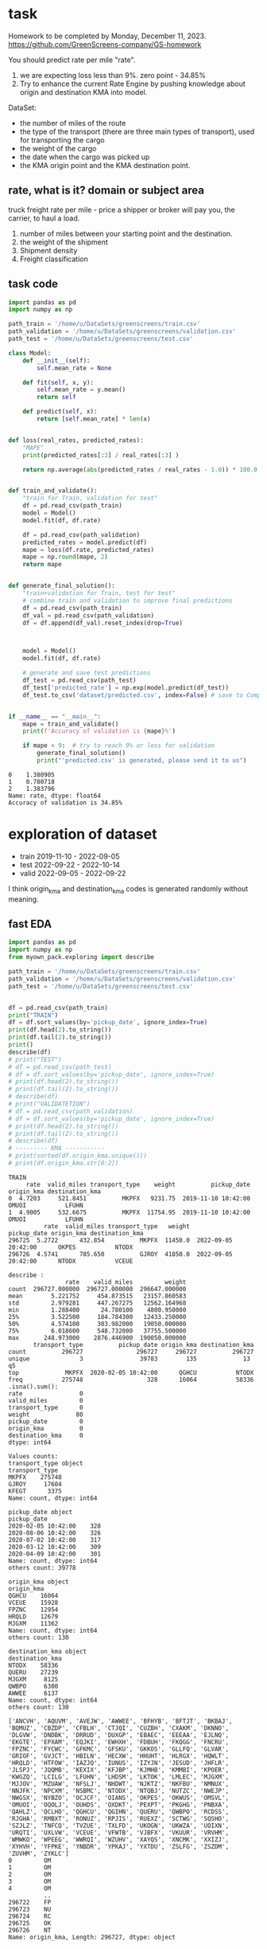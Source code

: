 * task
Homework to be completed by Monday, December 11, 2023.
https://github.com/GreenScreens-company/GS-homework

You should predict rate per mile "rate".
1) we are expecting loss less than 9%. zero point - 34.85%
2) Try to enhance the current Rate Engine by pushing knowledge about
 origin and destination KMA into model.

DataSet:
- the number of miles of the route
- the type of the transport (there are three main types of transport),
 used for transporting the cargo
- the weight of the cargo
- the date when the cargo was picked up
- the KMA origin point and the KMA destination point.
** rate, what is it? domain or subject area
truck freight rate per mile - price a shipper or broker will pay you, the carrier, to haul a load.

1) number of miles between your starting point and the destination.
2) the weight of the shipment
3) Shipment density
4) Freight classification

** task code
#+begin_src python :results output :exports both :session s1
import pandas as pd
import numpy as np

path_train = '/home/u/DataSets/greenscreens/train.csv'
path_validation = '/home/u/DataSets/greenscreens/validation.csv'
path_test = '/home/u/DataSets/greenscreens/test.csv'

class Model:
    def __init__(self):
        self.mean_rate = None

    def fit(self, x, y):
        self.mean_rate = y.mean()
        return self

    def predict(self, x):
        return [self.mean_rate] * len(x)


def loss(real_rates, predicted_rates):
    "MAPE"
    print(predicted_rates[:3] / real_rates[:3] )

    return np.average(abs(predicted_rates / real_rates - 1.0)) * 100.0


def train_and_validate():
    "train for Train, validation for test"
    df = pd.read_csv(path_train)
    model = Model()
    model.fit(df, df.rate)

    df = pd.read_csv(path_validation)
    predicted_rates = model.predict(df)
    mape = loss(df.rate, predicted_rates)
    mape = np.round(mape, 2)
    return mape


def generate_final_solution():
    "train+validation for Train, test for test"
    # combine train and validation to improve final predictions
    df = pd.read_csv(path_train)
    df_val = pd.read_csv(path_validation)
    df = df.append(df_val).reset_index(drop=True)



    model = Model()
    model.fit(df, df.rate)

    # generate and save test predictions
    df_test = pd.read_csv(path_test)
    df_test['predicted_rate'] = np.exp(model.predict(df_test))
    df_test.to_csv('dataset/predicted.csv', index=False) # save to Company!


if __name__ == "__main__":
    mape = train_and_validate()
    print(f'Accuracy of validation is {mape}%')

    if mape < 9:  # try to reach 9% or less for validation
        generate_final_solution()
        print("'predicted.csv' is generated, please send it to us")
#+end_src

#+RESULTS: before
: 0    1.380905
: 1    0.780718
: 2    1.383796
: Name: rate, dtype: float64
: Accuracy of validation is 34.85%

* exploration of dataset
- train	2019-11-10 - 2022-09-05
- test		2022-09-22 - 2022-10-14
- valid	2022-09-05 - 2022-09-22

I think origin_kma and destination_kma codes is generated randomly
 without meaning.
** fast EDA
#+begin_src python :results output :exports both :session s1
import pandas as pd
import numpy as np
from myown_pack.exploring import describe

path_train = '/home/u/DataSets/greenscreens/train.csv'
path_validation = '/home/u/DataSets/greenscreens/validation.csv'
path_test = '/home/u/DataSets/greenscreens/test.csv'


df = pd.read_csv(path_train)
print("TRAIN")
df = df.sort_values(by='pickup_date', ignore_index=True)
print(df.head(2).to_string())
print(df.tail(2).to_string())
print()
describe(df)
# print("TEST")
# df = pd.read_csv(path_test)
# df = df.sort_values(by='pickup_date', ignore_index=True)
# print(df.head(2).to_string())
# print(df.tail(2).to_string())
# describe(df)
# print("VALIDATETION")
# df = pd.read_csv(path_validation)
# df = df.sort_values(by='pickup_date', ignore_index=True)
# print(df.head(2).to_string())
# print(df.tail(2).to_string())
# describe(df)
# --------- KMA -----------
# print(sorted(df.origin_kma.unique()))
# print(df.origin_kma.str[0:2])
#+end_src

#+RESULTS:
#+begin_example
TRAIN
     rate  valid_miles transport_type    weight          pickup_date origin_kma destination_kma
0  4.7203     521.8451          MKPFX   9231.75  2019-11-10 10:42:00      OMUOI           LFUHN
1  4.9005     532.6675          MKPFX  11754.95  2019-11-10 10:42:00      OMUOI           LFUHN
          rate  valid_miles transport_type   weight          pickup_date origin_kma destination_kma
296725  5.2722      432.854          MKPFX  11450.0  2022-09-05 20:42:00      OKPES           NTODX
296726  4.5741      785.650          GJROY  41850.0  2022-09-05 20:42:00      NTODX           VCEUE

describe :
                rate    valid_miles         weight
count  296727.000000  296727.000000  296647.000000
mean        5.221752     454.873515   23157.860583
std         2.979281     447.267275   12562.164968
min         1.288400      24.780100    4800.950000
25%         3.522500     184.784300   12433.250000
50%         4.574100     303.982000   19050.000000
75%         6.018600     548.732000   37755.500000
max       248.973000    2876.446900  190050.000000
       transport_type          pickup_date origin_kma destination_kma
count          296727               296727     296727          296727
unique              3                39783        135             13  q5
top             MKPFX  2020-02-05 10:42:00      QGHCU           NTODX
freq           275748                  328      16064           58336
.isna().sum():
rate                0
valid_miles         0
transport_type      0
weight             80
pickup_date         0
origin_kma          0
destination_kma     0
dtype: int64

Values counts:
transport_type object
transport_type
MKPFX    275748
GJROY     17604
KFEGT      3375
Name: count, dtype: int64

pickup_date object
pickup_date
2020-02-05 10:42:00    328
2020-08-06 10:42:00    326
2020-07-02 10:42:00    317
2020-03-12 10:42:00    309
2020-04-09 10:42:00    301
Name: count, dtype: int64
others count: 39778

origin_kma object
origin_kma
QGHCU    16064
VCEUE    15928
FPZNC    12954
HRQLD    12679
MJGXM    11362
Name: count, dtype: int64
others count: 130

destination_kma object
destination_kma
NTODX    58336
QUERU    27239
MJGXM     8125
QWBPO     6300
AWWEE     6137
Name: count, dtype: int64
others count: 130

['ANCVH', 'AQUVM', 'AVEJW', 'AWWEE', 'BFHYB', 'BFTJT', 'BKBAJ', 'BQMUZ', 'CBZDP', 'CFBLH', 'CTJQI', 'CUZBH', 'CXAKM', 'DKNNO', 'DLGVW', 'DNDBK', 'DRRUD', 'DUXGP', 'EBAEC', 'EEEAA', 'EJLNQ', 'EKGTE', 'EPXAM', 'EQJKI', 'EWHXH', 'FDBUH', 'FKQGG', 'FNCRU', 'FPZNC', 'FYCWC', 'GFKMC', 'GFSKU', 'GKKOS', 'GLLFQ', 'GLVAR', 'GRIOF', 'GVJCT', 'HBILN', 'HECXW', 'HHUHT', 'HLRGX', 'HQWLT', 'HRQLD', 'HTFOW', 'IAZJQ', 'IUNUS', 'IZYJN', 'JESUD', 'JHFLR', 'JLSPJ', 'JQQMB', 'KEXIX', 'KFJBP', 'KJMHB', 'KMMBI', 'KPOER', 'KWGZQ', 'LCILG', 'LFUHN', 'LHDSM', 'LKTOK', 'LMLEC', 'MJGXM', 'MJJOV', 'MZUAW', 'NFSLJ', 'NHDWT', 'NJKTZ', 'NKFBU', 'NMNUX', 'NNJFK', 'NPCXM', 'NSBMC', 'NTODX', 'NTQBJ', 'NUTZC', 'NWEJP', 'NWGSX', 'NYBZO', 'OCJCF', 'OIANS', 'OKPES', 'OKWUS', 'OMSVL', 'OMUOI', 'OQOLJ', 'OUHDS', 'OXDKT', 'PEXPT', 'PKGHG', 'PNBXA', 'QAHLZ', 'QCLHO', 'QGHCU', 'QGIHN', 'QUERU', 'QWBPO', 'RCDSS', 'RJGHA', 'RMBXT', 'RONUZ', 'RPJIS', 'RUEXZ', 'SCTWG', 'SQSHO', 'SZJLZ', 'TNFCQ', 'TVZUE', 'TXLFD', 'UKOGN', 'UKWZA', 'UOIXN', 'URQTI', 'UXLVW', 'VCEUE', 'VFWTB', 'VJBFX', 'VKUUR', 'VRVHM', 'WMWKO', 'WPEEG', 'WWRQI', 'WZUHV', 'XAYQS', 'XNCMK', 'XXIZJ', 'XYHVH', 'YFPKE', 'YNBDR', 'YPKAJ', 'YXTDU', 'ZSLFG', 'ZSZDM', 'ZUVHM', 'ZYKLC']
0         OM
1         OM
2         OM
3         OM
4         OM
          ..
296722    FP
296723    NU
296724    RC
296725    OK
296726    NT
Name: origin_kma, Length: 296727, dtype: object
#+end_example

** skewness analysis
#+begin_src python :results output :exports both :session s1
import pandas as pd
import numpy as np

path_train = '/home/u/DataSets/greenscreens/train.csv'
df = pd.read_csv(path_train)
# ---------- skewness --------
TARGET = 'rate'
from scipy.stats import kurtosis, skew
from sklearn import preprocessing
# x = preprocessing.StandardScaler().fit_transform(df_train[TARGET].to_numpy().reshape(-1, 1))
x = df_train[TARGET].to_numpy().reshape(-1, 1)
print( 'excess kurtosis of normal distribution (should be 0): {}'.format( kurtosis(x) ))
print( 'skewness of normal distribution (should be 0): {}'.format( skew(x) ))
import matplotlib.pyplot as plt
plt.hist(x, density=True, bins=40)  # density=False would make counts
plt.ylabel('Probability')
plt.xlabel('Data');
# plt.show()
#+end_src

#+RESULTS:
: excess kurtosis of normal distribution (should be 0): [10.60324478]
: skewness of normal distribution (should be 0): [2.52499908]

#+begin_src bash :results output
mkdir autoimgs
#+end_src

#+RESULTS:

#+begin_src python :results file graphics :exports both :file ./autoimgs/skew.png :session s1
plt.title("original")
plt.savefig('./autoimgs/skew.png')
plt.close()
#+end_src

#+RESULTS:
[[file:./autoimgs/skew.png]]



#+begin_src python :results file graphics :exports both :file ./autoimgs/skew-log.png :session s1
plt.hist(np.log(x), density=True, bins=40)  # density=False would make counts
plt.title("log-transformed")
plt.ylabel('Probability')
plt.xlabel('Data');
plt.savefig('./autoimgs/skew-log.png')
plt.close()
#+end_src

#+RESULTS:
[[file:./autoimgs/skew-log.png]]

* data preparation and development
** prepare
steps:
1) read csv
2) preprocess by hands: correct types, feature engineering with domain
 knowledge
3) split or save indexes
4) clear training only! dataset from outliers
5) fill empty np.NaN in all datasets separately
6) encode categorical column and numerical separately (advanced
 programming required)
   1. training dataset - train encoders and transform with them training dataset
   2. test datasets - apply trained encoders to test datasets.
7) save separately encoded data. (TODO: Encoders may be saved and applyed
 later for new incoming data.)
#+begin_src python :results output :exports both :session s1
import pandas as pd
import numpy as np
from myown_pack.common import outliers_numerical
from myown_pack.common import fill_na
from myown_pack.common import sparse_classes
from myown_pack.common import split
from myown_pack.common import encode_categorical_pipe
from myown_pack.common import load
from myown_pack.common import save
from myown_pack.exploring import describe
from myown_pack.common import values_byfreq
from myown_pack.common import split_datetime
from sklearn.model_selection import train_test_split
TARGET = 'rate'
# --------- 1. read csv
path_train = '/home/u/DataSets/greenscreens/train.csv'
path_validation = '/home/u/DataSets/greenscreens/validation.csv'
path_test = '/home/u/DataSets/greenscreens/test.csv'

df_train = pd.read_csv(path_train)
df_validation = pd.read_csv(path_validation)
df_test2 = pd.read_csv(path_test)
# ------- 2. process_by_handes: check unbalanced and empty columns, remove
# ------- columns, correct types, unite columns, feature engineering,
df_train = split_datetime(df_train, 'pickup_date')
df_train['kmaend'] = df_train.origin_kma.str[3:5] + df_train.destination_kma.str[3:5]
df_train['newwm'] = df_train.weight*df_train.valid_miles
# df_train['kmabeg'] = df_train.origin_kma.str[0:2] + df_train.destination_kma.str[0:2]
print(df_train.head(3))
# df_train['kma3'] = df_train.origin_kma.str[0:2]

# df_train['origin_kma3'] = df_train.origin_kma.str[3:5]
df_test = split_datetime(df_validation, 'pickup_date')
df_test['kmaend'] = df_test.origin_kma.str[3:5] + df_test.destination_kma.str[3:5]
df_test['newwm'] = df_test.weight*df_test.valid_miles

df_test2 = split_datetime(df_test2, 'pickup_date')
df_test2['kmaend'] = df_test2.origin_kma.str[3:5] + df_test2.destination_kma.str[3:5]
df_test2['newwm'] = df_test2.weight*df_test2.valid_miles
# df_test['kmabeg'] = df_test.origin_kma.str[0:2] + df_test.destination_kma.str[0:2]
# df_test['origin_kma2'] = df_test.origin_kma.str[0:3]
# df_test['origin_kma3'] = df_test.origin_kma.str[3:5]
# - correct types
# print(df.dtypes)
# ------- 2. split to train and test and save indexes
p1 = 'split_train.pickle'
p2 = 'split_test.pickle'
p3 = 'split_test2.pickle'
df_train.reset_index(drop=True, inplace=True)
df_test.reset_index(drop=True, inplace=True)
df_test2.reset_index(drop=True, inplace=True)
save('id_train.pickle', df_train.index.tolist())
save('id_test.pickle', df_test.index.tolist())
save('id_test2.pickle', df_test2.index.tolist())
save(p1, df_train)
save(p2, df_test)
save(p3, df_test2)
df = df_train
# split(df, p1, p2, target_col=TARGET)  # and select columns, remove special cases, save id
# ------- 3. train: remove outlieners in numerical columns
p1 = outliers_numerical(p1, 0.0006, target=TARGET,
                            ignore_columns=[])  # require fill_na for skew test

# ------- 4. fill NaN values with mode
p1 = fill_na(p1, 'fill_na_p1.pickle', id_check1='id_train.pickle')
p1 = 'fill_na_p1.pickle'
p2 = fill_na(p2, 'fill_na_p2.pickle', id_check1='id_test.pickle')
p2 = 'fill_na_p2.pickle'
p3 = fill_na(p2, 'fill_na_p3.pickle', id_check1='id_test2.pickle')
p3 = 'fill_na_p3.pickle'
# ------- 5. encode categorical
# - select frequence to fix sparse classes
# df = load(p1)

# for c in df.columns:
#     l, h = values_byfreq(df[c], min_freq=0.005)
#     # print(l, h)
#     print(len(l), len(h))
#     print()

p1, encoders = encode_categorical_pipe(p1, id_check='id_train.pickle',
                                       p_save='train.pickle',
                                       min_frequency=0.009)  # 1 or 0 # fill_na required
# print(p1, encoders)
p2, encoders = encode_categorical_pipe(p2, id_check='id_test.pickle',
                                             encoders_train=encoders,
                                             p_save='test.pickle')  # 1 or 0 # fill_na required
p3, encoders = encode_categorical_pipe(p3, id_check='id_test2.pickle',
                                             encoders_train=encoders,
                                             p_save='test2.pickle')  # 1 or 0 # fill_na required
p1 = 'train.pickle'
p2 = 'test.pickle'
p3 = 'test2.pickle'
# # print("p2", p2)
# p2 = 'test.pickle'
df_train = load(p1)
df_test = load(p2)
df_test2 = load(p3)
print(" -------- final explore -----")
# print(df_train[TARGET])
print(df_train.shape)
print(df_test.shape)
print(df_test2.shape)
# print(df[TARGET].value_counts())
# describe(df, 'p1')
#+end_src

#+RESULTS:
#+begin_example
     rate  valid_miles transport_type    weight origin_kma  ... p_date_quarter  p_date_dofy  p_date_monthall  kmaend         newwm
0  4.7203     521.8451          MKPFX   9231.75      OMUOI  ...              4          314         1.090909    OIHN  4.817544e+06
1  4.9005     532.6675          MKPFX  11754.95      OMUOI  ...              4          314         1.090909    OIHN  6.261480e+06
2  4.7018     523.9188          MKPFX   9603.20      OMUOI  ...              4          314         1.090909    OIHN  5.031297e+06

[3 rows x 14 columns]
-- save -- id_train.pickle

-- save -- id_test.pickle

-- save -- id_test2.pickle

-- save -- split_train.pickle (296727, 14) ['rate', 'valid_miles', 'transport_type', 'weight', 'origin_kma', 'destination_kma', 'p_date_dfw', 'p_date_hour', 'p_date_month', 'p_date_quarter', 'p_date_dofy', 'p_date_monthall', 'kmaend', 'newwm']

-- save -- split_test.pickle (5000, 14) ['rate', 'valid_miles', 'transport_type', 'weight', 'origin_kma', 'destination_kma', 'p_date_dfw', 'p_date_hour', 'p_date_month', 'p_date_quarter', 'p_date_dofy', 'p_date_monthall', 'kmaend', 'newwm']

-- save -- split_test2.pickle (5000, 13) ['valid_miles', 'transport_type', 'weight', 'origin_kma', 'destination_kma', 'p_date_dfw', 'p_date_hour', 'p_date_month', 'p_date_quarter', 'p_date_dofy', 'p_date_monthall', 'kmaend', 'newwm']

-- OUTLIERS_NUMERICAL
per target 0: 0 , per target 1: 0
                   1
0
rate_0             0
valid_miles_0      0
weight_0           0
p_date_dfw_0       0
p_date_hour_0      0
p_date_month_0     0
p_date_quarter_0   0
p_date_dofy_0      0
p_date_monthall_0  0
newwm_0            0
                   1
0
rate_1             0
valid_miles_1      0
weight_1           0
p_date_dfw_1       0
p_date_hour_1      0
p_date_month_1     0
p_date_quarter_1   0
p_date_dofy_1      0
p_date_monthall_1  0
newwm_1            0

-- save -- id_train.pickle

filtered:                1
0
newwm        356
weight       348
rate         317
valid_miles  206
total filtered count: 1227
-- save -- without_outliers.pickle (295500, 14) ['rate', 'valid_miles', 'transport_type', 'weight', 'origin_kma', 'destination_kma', 'p_date_dfw', 'p_date_hour', 'p_date_month', 'p_date_quarter', 'p_date_dofy', 'p_date_monthall', 'kmaend', 'newwm']

2 unique values columns excluded: set()
NA count in categorical columns:
origin_kma 0
kmaend 0
destination_kma 0
transport_type 0

fill na with mode in categorical:
 origin_kma         QGHCU
kmaend              NCDX
destination_kma    NTODX
transport_type     MKPFX
Name: 0, dtype: object

cast valid_miles
cast p_date_monthall
newwm count: 80 fill na with median: 5536237.1565625
cast newwm
weight count: 80 fill na with median: 19050.0
cast weight
cast rate
ids check: 295500 295500
-- save -- fill_na_p1.pickle (295500, 14) ['rate', 'valid_miles', 'transport_type', 'weight', 'origin_kma', 'destination_kma', 'p_date_dfw', 'p_date_hour', 'p_date_month', 'p_date_quarter', 'p_date_dofy', 'p_date_monthall', 'kmaend', 'newwm']

2 unique values columns excluded: set()
NA count in categorical columns:
origin_kma 0
kmaend 0
destination_kma 0
transport_type 0

fill na with mode in categorical:
 origin_kma         VCEUE
kmaend              NCDX
destination_kma    NTODX
transport_type     MKPFX
Name: 0, dtype: object

cast valid_miles
cast p_date_monthall
cast newwm
cast weight
cast rate
ids check: 5000 5000
-- save -- fill_na_p2.pickle (5000, 14) ['rate', 'valid_miles', 'transport_type', 'weight', 'origin_kma', 'destination_kma', 'p_date_dfw', 'p_date_hour', 'p_date_month', 'p_date_quarter', 'p_date_dofy', 'p_date_monthall', 'kmaend', 'newwm']

2 unique values columns excluded: set()
NA count in categorical columns:
origin_kma 0
kmaend 0
destination_kma 0
transport_type 0

fill na with mode in categorical:
 origin_kma         VCEUE
kmaend              NCDX
destination_kma    NTODX
transport_type     MKPFX
Name: 0, dtype: object

cast valid_miles
cast p_date_monthall
cast newwm
cast weight
cast rate
ids check: 5000 5000
-- save -- fill_na_p3.pickle (5000, 14) ['rate', 'valid_miles', 'transport_type', 'weight', 'origin_kma', 'destination_kma', 'p_date_dfw', 'p_date_hour', 'p_date_month', 'p_date_quarter', 'p_date_dofy', 'p_date_monthall', 'kmaend', 'newwm']

-- ENCODE_CATEGORICAL_PIPE
vcp_s transport_type
MKPFX    0.930156
GJROY    0.058839
KFEGT    0.011005
Name: count, dtype: float64
vcp_s origin_kma
QGHCU    0.054071
VCEUE    0.053689
FPZNC    0.043777
HRQLD    0.042460
MJGXM    0.038433
           ...
HLRGX    0.000030
KJMHB    0.000027
PKGHG    0.000020
YNBDR    0.000020
MZUAW    0.000014
Name: count, Length: 135, dtype: float64
vcp_s destination_kma
NTODX    0.196920
QUERU    0.091689
MJGXM    0.027445
QWBPO    0.021289
AWWEE    0.020426
           ...
FYCWC    0.000105
XXIZJ    0.000088
MZUAW    0.000071
ANCVH    0.000071
YNBDR    0.000024
Name: count, Length: 135, dtype: float64
vcp_s kmaend
NCDX    0.027746
CURU    0.021066
LJRU    0.020291
UDDX    0.020203
DUDX    0.014054
          ...
XTBI    0.000003
ZAKI    0.000003
WTRU    0.000003
JQZC    0.000003
LRLD    0.000003
Name: count, Length: 6034, dtype: float64
label columns []
onehot columns ['transport_type', 'origin_kma', 'destination_kma', 'kmaend']
numerical columns ['rate', 'valid_miles', 'weight', 'p_date_dfw', 'p_date_hour', 'p_date_month', 'p_date_quarter', 'p_date_dofy', 'p_date_monthall', 'newwm']

encode_categorical_onehot:
encoder.categories_.shape 3
encoder.categories_.shape 135
encoder.categories_.shape 135
encoder.categories_.shape 6034
One-Hot result columns:
transport_type ['transport_type_GJROY', 'transport_type_KFEGT', 'transport_type_MKPFX']
origin_kma ['origin_kma_AWWEE', 'origin_kma_CTJQI', 'origin_kma_DNDBK', 'origin_kma_DUXGP', 'origin_kma_FPZNC', 'origin_kma_GFKMC', 'origin_kma_GRIOF', 'origin_kma_HRQLD', 'origin_kma_JESUD', 'origin_kma_LFUHN', 'origin_kma_MJGXM', 'origin_kma_MJJOV', 'origin_kma_NTODX', 'origin_kma_NUTZC', 'origin_kma_OKPES', 'origin_kma_OMUOI', 'origin_kma_OQOLJ', 'origin_kma_PEXPT', 'origin_kma_PNBXA', 'origin_kma_QGHCU', 'origin_kma_QUERU', 'origin_kma_QWBPO', 'origin_kma_RCDSS', 'origin_kma_UKWZA', 'origin_kma_VCEUE', 'origin_kma_VRVHM', 'origin_kma_XNCMK', 'origin_kma_YXTDU', 'origin_kma_ZSZDM', 'origin_kma_other']
destination_kma ['destination_kma_AWWEE', 'destination_kma_DNDBK', 'destination_kma_FPZNC', 'destination_kma_HQWLT', 'destination_kma_HRQLD', 'destination_kma_IAZJQ', 'destination_kma_JESUD', 'destination_kma_KMMBI', 'destination_kma_KWGZQ', 'destination_kma_LFUHN', 'destination_kma_MJGXM', 'destination_kma_NPCXM', 'destination_kma_NSBMC', 'destination_kma_NTODX', 'destination_kma_NUTZC', 'destination_kma_OIANS', 'destination_kma_OKWUS', 'destination_kma_OMSVL', 'destination_kma_OQOLJ', 'destination_kma_PEXPT', 'destination_kma_PNBXA', 'destination_kma_QGHCU', 'destination_kma_QUERU', 'destination_kma_QWBPO', 'destination_kma_VCEUE', 'destination_kma_VJBFX', 'destination_kma_other']
kmaend ['kmaend_CURU', 'kmaend_DUDX', 'kmaend_LDBI', 'kmaend_LJRU', 'kmaend_MCDX', 'kmaend_NCDX', 'kmaend_OFDX', 'kmaend_PODX', 'kmaend_UDDX', 'kmaend_UEVL', 'kmaend_other']
onehot_encoders {'transport_type': OneHotEncoder(handle_unknown='infrequent_if_exist', min_frequency=0.009,
              sparse_output=False), 'origin_kma': OneHotEncoder(handle_unknown='infrequent_if_exist', min_frequency=0.009,
              sparse_output=False), 'destination_kma': OneHotEncoder(handle_unknown='infrequent_if_exist', min_frequency=0.009,
              sparse_output=False), 'kmaend': OneHotEncoder(handle_unknown='infrequent_if_exist', min_frequency=0.009,
              sparse_output=False)}
Two values with NA columns:

label []
onehot ['transport_type_GJROY', 'transport_type_KFEGT', 'transport_type_MKPFX', 'origin_kma_AWWEE', 'origin_kma_CTJQI', 'origin_kma_DNDBK', 'origin_kma_DUXGP', 'origin_kma_FPZNC', 'origin_kma_GFKMC', 'origin_kma_GRIOF', 'origin_kma_HRQLD', 'origin_kma_JESUD', 'origin_kma_LFUHN', 'origin_kma_MJGXM', 'origin_kma_MJJOV', 'origin_kma_NTODX', 'origin_kma_NUTZC', 'origin_kma_OKPES', 'origin_kma_OMUOI', 'origin_kma_OQOLJ', 'origin_kma_PEXPT', 'origin_kma_PNBXA', 'origin_kma_QGHCU', 'origin_kma_QUERU', 'origin_kma_QWBPO', 'origin_kma_RCDSS', 'origin_kma_UKWZA', 'origin_kma_VCEUE', 'origin_kma_VRVHM', 'origin_kma_XNCMK', 'origin_kma_YXTDU', 'origin_kma_ZSZDM', 'origin_kma_other', 'destination_kma_AWWEE', 'destination_kma_DNDBK', 'destination_kma_FPZNC', 'destination_kma_HQWLT', 'destination_kma_HRQLD', 'destination_kma_IAZJQ', 'destination_kma_JESUD', 'destination_kma_KMMBI', 'destination_kma_KWGZQ', 'destination_kma_LFUHN', 'destination_kma_MJGXM', 'destination_kma_NPCXM', 'destination_kma_NSBMC', 'destination_kma_NTODX', 'destination_kma_NUTZC', 'destination_kma_OIANS', 'destination_kma_OKWUS', 'destination_kma_OMSVL', 'destination_kma_OQOLJ', 'destination_kma_PEXPT', 'destination_kma_PNBXA', 'destination_kma_QGHCU', 'destination_kma_QUERU', 'destination_kma_QWBPO', 'destination_kma_VCEUE', 'destination_kma_VJBFX', 'destination_kma_other', 'kmaend_CURU', 'kmaend_DUDX', 'kmaend_LDBI', 'kmaend_LJRU', 'kmaend_MCDX', 'kmaend_NCDX', 'kmaend_OFDX', 'kmaend_PODX', 'kmaend_UDDX', 'kmaend_UEVL', 'kmaend_other']

before encoders {'transport_type': OneHotEncoder(handle_unknown='infrequent_if_exist', min_frequency=0.009,
              sparse_output=False), 'origin_kma': OneHotEncoder(handle_unknown='infrequent_if_exist', min_frequency=0.009,
              sparse_output=False), 'destination_kma': OneHotEncoder(handle_unknown='infrequent_if_exist', min_frequency=0.009,
              sparse_output=False), 'kmaend': OneHotEncoder(handle_unknown='infrequent_if_exist', min_frequency=0.009,
              sparse_output=False)} {}
final encoders {'transport_type': OneHotEncoder(handle_unknown='infrequent_if_exist', min_frequency=0.009,
              sparse_output=False), 'origin_kma': OneHotEncoder(handle_unknown='infrequent_if_exist', min_frequency=0.009,
              sparse_output=False), 'destination_kma': OneHotEncoder(handle_unknown='infrequent_if_exist', min_frequency=0.009,
              sparse_output=False), 'kmaend': OneHotEncoder(handle_unknown='infrequent_if_exist', min_frequency=0.009,
              sparse_output=False)}
ids check: 295500 295500
-- save -- train.pickle (295500, 81) ['rate', 'valid_miles', 'weight', 'p_date_dfw', 'p_date_hour', 'p_date_month', 'p_date_quarter', 'p_date_dofy', 'p_date_monthall', 'newwm', 'transport_type_GJROY', 'transport_type_KFEGT', 'transport_type_MKPFX', 'origin_kma_AWWEE', 'origin_kma_CTJQI', 'origin_kma_DNDBK', 'origin_kma_DUXGP', 'origin_kma_FPZNC', 'origin_kma_GFKMC', 'origin_kma_GRIOF', 'origin_kma_HRQLD', 'origin_kma_JESUD', 'origin_kma_LFUHN', 'origin_kma_MJGXM', 'origin_kma_MJJOV', 'origin_kma_NTODX', 'origin_kma_NUTZC', 'origin_kma_OKPES', 'origin_kma_OMUOI', 'origin_kma_OQOLJ', 'origin_kma_PEXPT', 'origin_kma_PNBXA', 'origin_kma_QGHCU', 'origin_kma_QUERU', 'origin_kma_QWBPO', 'origin_kma_RCDSS', 'origin_kma_UKWZA', 'origin_kma_VCEUE', 'origin_kma_VRVHM', 'origin_kma_XNCMK', 'origin_kma_YXTDU', 'origin_kma_ZSZDM', 'origin_kma_other', 'destination_kma_AWWEE', 'destination_kma_DNDBK', 'destination_kma_FPZNC', 'destination_kma_HQWLT', 'destination_kma_HRQLD', 'destination_kma_IAZJQ', 'destination_kma_JESUD', 'destination_kma_KMMBI', 'destination_kma_KWGZQ', 'destination_kma_LFUHN', 'destination_kma_MJGXM', 'destination_kma_NPCXM', 'destination_kma_NSBMC', 'destination_kma_NTODX', 'destination_kma_NUTZC', 'destination_kma_OIANS', 'destination_kma_OKWUS', 'destination_kma_OMSVL', 'destination_kma_OQOLJ', 'destination_kma_PEXPT', 'destination_kma_PNBXA', 'destination_kma_QGHCU', 'destination_kma_QUERU', 'destination_kma_QWBPO', 'destination_kma_VCEUE', 'destination_kma_VJBFX', 'destination_kma_other', 'kmaend_CURU', 'kmaend_DUDX', 'kmaend_LDBI', 'kmaend_LJRU', 'kmaend_MCDX', 'kmaend_NCDX', 'kmaend_OFDX', 'kmaend_PODX', 'kmaend_UDDX', 'kmaend_UEVL', 'kmaend_other']

-- ENCODE_CATEGORICAL_PIPE
label columns []
onehot columns ['transport_type', 'origin_kma', 'destination_kma', 'kmaend']
numerical columns ['rate', 'valid_miles', 'weight', 'p_date_dfw', 'p_date_hour', 'p_date_month', 'p_date_quarter', 'p_date_dofy', 'p_date_monthall', 'newwm']

encode_categorical_onehot:
encoder.categories_.shape 3
encoder.categories_.shape 135
encoder.categories_.shape 135
encoder.categories_.shape 6034
One-Hot result columns:
transport_type ['transport_type_GJROY', 'transport_type_KFEGT', 'transport_type_MKPFX']
origin_kma ['origin_kma_AWWEE', 'origin_kma_CTJQI', 'origin_kma_DNDBK', 'origin_kma_DUXGP', 'origin_kma_FPZNC', 'origin_kma_GFKMC', 'origin_kma_GRIOF', 'origin_kma_HRQLD', 'origin_kma_JESUD', 'origin_kma_LFUHN', 'origin_kma_MJGXM', 'origin_kma_MJJOV', 'origin_kma_NTODX', 'origin_kma_NUTZC', 'origin_kma_OKPES', 'origin_kma_OMUOI', 'origin_kma_OQOLJ', 'origin_kma_PEXPT', 'origin_kma_PNBXA', 'origin_kma_QGHCU', 'origin_kma_QUERU', 'origin_kma_QWBPO', 'origin_kma_RCDSS', 'origin_kma_UKWZA', 'origin_kma_VCEUE', 'origin_kma_VRVHM', 'origin_kma_XNCMK', 'origin_kma_YXTDU', 'origin_kma_ZSZDM', 'origin_kma_other']
destination_kma ['destination_kma_AWWEE', 'destination_kma_DNDBK', 'destination_kma_FPZNC', 'destination_kma_HQWLT', 'destination_kma_HRQLD', 'destination_kma_IAZJQ', 'destination_kma_JESUD', 'destination_kma_KMMBI', 'destination_kma_KWGZQ', 'destination_kma_LFUHN', 'destination_kma_MJGXM', 'destination_kma_NPCXM', 'destination_kma_NSBMC', 'destination_kma_NTODX', 'destination_kma_NUTZC', 'destination_kma_OIANS', 'destination_kma_OKWUS', 'destination_kma_OMSVL', 'destination_kma_OQOLJ', 'destination_kma_PEXPT', 'destination_kma_PNBXA', 'destination_kma_QGHCU', 'destination_kma_QUERU', 'destination_kma_QWBPO', 'destination_kma_VCEUE', 'destination_kma_VJBFX', 'destination_kma_other']
kmaend ['kmaend_CURU', 'kmaend_DUDX', 'kmaend_LDBI', 'kmaend_LJRU', 'kmaend_MCDX', 'kmaend_NCDX', 'kmaend_OFDX', 'kmaend_PODX', 'kmaend_UDDX', 'kmaend_UEVL', 'kmaend_other']
onehot_encoders {'transport_type': OneHotEncoder(handle_unknown='infrequent_if_exist', min_frequency=0.009,
              sparse_output=False), 'origin_kma': OneHotEncoder(handle_unknown='infrequent_if_exist', min_frequency=0.009,
              sparse_output=False), 'destination_kma': OneHotEncoder(handle_unknown='infrequent_if_exist', min_frequency=0.009,
              sparse_output=False), 'kmaend': OneHotEncoder(handle_unknown='infrequent_if_exist', min_frequency=0.009,
              sparse_output=False)}
Two values with NA columns:

label []
onehot ['transport_type_GJROY', 'transport_type_KFEGT', 'transport_type_MKPFX', 'origin_kma_AWWEE', 'origin_kma_CTJQI', 'origin_kma_DNDBK', 'origin_kma_DUXGP', 'origin_kma_FPZNC', 'origin_kma_GFKMC', 'origin_kma_GRIOF', 'origin_kma_HRQLD', 'origin_kma_JESUD', 'origin_kma_LFUHN', 'origin_kma_MJGXM', 'origin_kma_MJJOV', 'origin_kma_NTODX', 'origin_kma_NUTZC', 'origin_kma_OKPES', 'origin_kma_OMUOI', 'origin_kma_OQOLJ', 'origin_kma_PEXPT', 'origin_kma_PNBXA', 'origin_kma_QGHCU', 'origin_kma_QUERU', 'origin_kma_QWBPO', 'origin_kma_RCDSS', 'origin_kma_UKWZA', 'origin_kma_VCEUE', 'origin_kma_VRVHM', 'origin_kma_XNCMK', 'origin_kma_YXTDU', 'origin_kma_ZSZDM', 'origin_kma_other', 'destination_kma_AWWEE', 'destination_kma_DNDBK', 'destination_kma_FPZNC', 'destination_kma_HQWLT', 'destination_kma_HRQLD', 'destination_kma_IAZJQ', 'destination_kma_JESUD', 'destination_kma_KMMBI', 'destination_kma_KWGZQ', 'destination_kma_LFUHN', 'destination_kma_MJGXM', 'destination_kma_NPCXM', 'destination_kma_NSBMC', 'destination_kma_NTODX', 'destination_kma_NUTZC', 'destination_kma_OIANS', 'destination_kma_OKWUS', 'destination_kma_OMSVL', 'destination_kma_OQOLJ', 'destination_kma_PEXPT', 'destination_kma_PNBXA', 'destination_kma_QGHCU', 'destination_kma_QUERU', 'destination_kma_QWBPO', 'destination_kma_VCEUE', 'destination_kma_VJBFX', 'destination_kma_other', 'kmaend_CURU', 'kmaend_DUDX', 'kmaend_LDBI', 'kmaend_LJRU', 'kmaend_MCDX', 'kmaend_NCDX', 'kmaend_OFDX', 'kmaend_PODX', 'kmaend_UDDX', 'kmaend_UEVL', 'kmaend_other']

before encoders {'transport_type': OneHotEncoder(handle_unknown='infrequent_if_exist', min_frequency=0.009,
              sparse_output=False), 'origin_kma': OneHotEncoder(handle_unknown='infrequent_if_exist', min_frequency=0.009,
              sparse_output=False), 'destination_kma': OneHotEncoder(handle_unknown='infrequent_if_exist', min_frequency=0.009,
              sparse_output=False), 'kmaend': OneHotEncoder(handle_unknown='infrequent_if_exist', min_frequency=0.009,
              sparse_output=False)} {}
final encoders {'transport_type': OneHotEncoder(handle_unknown='infrequent_if_exist', min_frequency=0.009,
              sparse_output=False), 'origin_kma': OneHotEncoder(handle_unknown='infrequent_if_exist', min_frequency=0.009,
              sparse_output=False), 'destination_kma': OneHotEncoder(handle_unknown='infrequent_if_exist', min_frequency=0.009,
              sparse_output=False), 'kmaend': OneHotEncoder(handle_unknown='infrequent_if_exist', min_frequency=0.009,
              sparse_output=False)}
ids check: 5000 5000
-- save -- test.pickle (5000, 81) ['rate', 'valid_miles', 'weight', 'p_date_dfw', 'p_date_hour', 'p_date_month', 'p_date_quarter', 'p_date_dofy', 'p_date_monthall', 'newwm', 'transport_type_GJROY', 'transport_type_KFEGT', 'transport_type_MKPFX', 'origin_kma_AWWEE', 'origin_kma_CTJQI', 'origin_kma_DNDBK', 'origin_kma_DUXGP', 'origin_kma_FPZNC', 'origin_kma_GFKMC', 'origin_kma_GRIOF', 'origin_kma_HRQLD', 'origin_kma_JESUD', 'origin_kma_LFUHN', 'origin_kma_MJGXM', 'origin_kma_MJJOV', 'origin_kma_NTODX', 'origin_kma_NUTZC', 'origin_kma_OKPES', 'origin_kma_OMUOI', 'origin_kma_OQOLJ', 'origin_kma_PEXPT', 'origin_kma_PNBXA', 'origin_kma_QGHCU', 'origin_kma_QUERU', 'origin_kma_QWBPO', 'origin_kma_RCDSS', 'origin_kma_UKWZA', 'origin_kma_VCEUE', 'origin_kma_VRVHM', 'origin_kma_XNCMK', 'origin_kma_YXTDU', 'origin_kma_ZSZDM', 'origin_kma_other', 'destination_kma_AWWEE', 'destination_kma_DNDBK', 'destination_kma_FPZNC', 'destination_kma_HQWLT', 'destination_kma_HRQLD', 'destination_kma_IAZJQ', 'destination_kma_JESUD', 'destination_kma_KMMBI', 'destination_kma_KWGZQ', 'destination_kma_LFUHN', 'destination_kma_MJGXM', 'destination_kma_NPCXM', 'destination_kma_NSBMC', 'destination_kma_NTODX', 'destination_kma_NUTZC', 'destination_kma_OIANS', 'destination_kma_OKWUS', 'destination_kma_OMSVL', 'destination_kma_OQOLJ', 'destination_kma_PEXPT', 'destination_kma_PNBXA', 'destination_kma_QGHCU', 'destination_kma_QUERU', 'destination_kma_QWBPO', 'destination_kma_VCEUE', 'destination_kma_VJBFX', 'destination_kma_other', 'kmaend_CURU', 'kmaend_DUDX', 'kmaend_LDBI', 'kmaend_LJRU', 'kmaend_MCDX', 'kmaend_NCDX', 'kmaend_OFDX', 'kmaend_PODX', 'kmaend_UDDX', 'kmaend_UEVL', 'kmaend_other']

-- ENCODE_CATEGORICAL_PIPE
label columns []
onehot columns ['transport_type', 'origin_kma', 'destination_kma', 'kmaend']
numerical columns ['rate', 'valid_miles', 'weight', 'p_date_dfw', 'p_date_hour', 'p_date_month', 'p_date_quarter', 'p_date_dofy', 'p_date_monthall', 'newwm']

encode_categorical_onehot:
encoder.categories_.shape 3
encoder.categories_.shape 135
encoder.categories_.shape 135
encoder.categories_.shape 6034
One-Hot result columns:
transport_type ['transport_type_GJROY', 'transport_type_KFEGT', 'transport_type_MKPFX']
origin_kma ['origin_kma_AWWEE', 'origin_kma_CTJQI', 'origin_kma_DNDBK', 'origin_kma_DUXGP', 'origin_kma_FPZNC', 'origin_kma_GFKMC', 'origin_kma_GRIOF', 'origin_kma_HRQLD', 'origin_kma_JESUD', 'origin_kma_LFUHN', 'origin_kma_MJGXM', 'origin_kma_MJJOV', 'origin_kma_NTODX', 'origin_kma_NUTZC', 'origin_kma_OKPES', 'origin_kma_OMUOI', 'origin_kma_OQOLJ', 'origin_kma_PEXPT', 'origin_kma_PNBXA', 'origin_kma_QGHCU', 'origin_kma_QUERU', 'origin_kma_QWBPO', 'origin_kma_RCDSS', 'origin_kma_UKWZA', 'origin_kma_VCEUE', 'origin_kma_VRVHM', 'origin_kma_XNCMK', 'origin_kma_YXTDU', 'origin_kma_ZSZDM', 'origin_kma_other']
destination_kma ['destination_kma_AWWEE', 'destination_kma_DNDBK', 'destination_kma_FPZNC', 'destination_kma_HQWLT', 'destination_kma_HRQLD', 'destination_kma_IAZJQ', 'destination_kma_JESUD', 'destination_kma_KMMBI', 'destination_kma_KWGZQ', 'destination_kma_LFUHN', 'destination_kma_MJGXM', 'destination_kma_NPCXM', 'destination_kma_NSBMC', 'destination_kma_NTODX', 'destination_kma_NUTZC', 'destination_kma_OIANS', 'destination_kma_OKWUS', 'destination_kma_OMSVL', 'destination_kma_OQOLJ', 'destination_kma_PEXPT', 'destination_kma_PNBXA', 'destination_kma_QGHCU', 'destination_kma_QUERU', 'destination_kma_QWBPO', 'destination_kma_VCEUE', 'destination_kma_VJBFX', 'destination_kma_other']
kmaend ['kmaend_CURU', 'kmaend_DUDX', 'kmaend_LDBI', 'kmaend_LJRU', 'kmaend_MCDX', 'kmaend_NCDX', 'kmaend_OFDX', 'kmaend_PODX', 'kmaend_UDDX', 'kmaend_UEVL', 'kmaend_other']
onehot_encoders {'transport_type': OneHotEncoder(handle_unknown='infrequent_if_exist', min_frequency=0.009,
              sparse_output=False), 'origin_kma': OneHotEncoder(handle_unknown='infrequent_if_exist', min_frequency=0.009,
              sparse_output=False), 'destination_kma': OneHotEncoder(handle_unknown='infrequent_if_exist', min_frequency=0.009,
              sparse_output=False), 'kmaend': OneHotEncoder(handle_unknown='infrequent_if_exist', min_frequency=0.009,
              sparse_output=False)}
Two values with NA columns:

label []
onehot ['transport_type_GJROY', 'transport_type_KFEGT', 'transport_type_MKPFX', 'origin_kma_AWWEE', 'origin_kma_CTJQI', 'origin_kma_DNDBK', 'origin_kma_DUXGP', 'origin_kma_FPZNC', 'origin_kma_GFKMC', 'origin_kma_GRIOF', 'origin_kma_HRQLD', 'origin_kma_JESUD', 'origin_kma_LFUHN', 'origin_kma_MJGXM', 'origin_kma_MJJOV', 'origin_kma_NTODX', 'origin_kma_NUTZC', 'origin_kma_OKPES', 'origin_kma_OMUOI', 'origin_kma_OQOLJ', 'origin_kma_PEXPT', 'origin_kma_PNBXA', 'origin_kma_QGHCU', 'origin_kma_QUERU', 'origin_kma_QWBPO', 'origin_kma_RCDSS', 'origin_kma_UKWZA', 'origin_kma_VCEUE', 'origin_kma_VRVHM', 'origin_kma_XNCMK', 'origin_kma_YXTDU', 'origin_kma_ZSZDM', 'origin_kma_other', 'destination_kma_AWWEE', 'destination_kma_DNDBK', 'destination_kma_FPZNC', 'destination_kma_HQWLT', 'destination_kma_HRQLD', 'destination_kma_IAZJQ', 'destination_kma_JESUD', 'destination_kma_KMMBI', 'destination_kma_KWGZQ', 'destination_kma_LFUHN', 'destination_kma_MJGXM', 'destination_kma_NPCXM', 'destination_kma_NSBMC', 'destination_kma_NTODX', 'destination_kma_NUTZC', 'destination_kma_OIANS', 'destination_kma_OKWUS', 'destination_kma_OMSVL', 'destination_kma_OQOLJ', 'destination_kma_PEXPT', 'destination_kma_PNBXA', 'destination_kma_QGHCU', 'destination_kma_QUERU', 'destination_kma_QWBPO', 'destination_kma_VCEUE', 'destination_kma_VJBFX', 'destination_kma_other', 'kmaend_CURU', 'kmaend_DUDX', 'kmaend_LDBI', 'kmaend_LJRU', 'kmaend_MCDX', 'kmaend_NCDX', 'kmaend_OFDX', 'kmaend_PODX', 'kmaend_UDDX', 'kmaend_UEVL', 'kmaend_other']

before encoders {'transport_type': OneHotEncoder(handle_unknown='infrequent_if_exist', min_frequency=0.009,
              sparse_output=False), 'origin_kma': OneHotEncoder(handle_unknown='infrequent_if_exist', min_frequency=0.009,
              sparse_output=False), 'destination_kma': OneHotEncoder(handle_unknown='infrequent_if_exist', min_frequency=0.009,
              sparse_output=False), 'kmaend': OneHotEncoder(handle_unknown='infrequent_if_exist', min_frequency=0.009,
              sparse_output=False)} {}
final encoders {'transport_type': OneHotEncoder(handle_unknown='infrequent_if_exist', min_frequency=0.009,
              sparse_output=False), 'origin_kma': OneHotEncoder(handle_unknown='infrequent_if_exist', min_frequency=0.009,
              sparse_output=False), 'destination_kma': OneHotEncoder(handle_unknown='infrequent_if_exist', min_frequency=0.009,
              sparse_output=False), 'kmaend': OneHotEncoder(handle_unknown='infrequent_if_exist', min_frequency=0.009,
              sparse_output=False)}
ids check: 5000 5000
-- save -- test2.pickle (5000, 81) ['rate', 'valid_miles', 'weight', 'p_date_dfw', 'p_date_hour', 'p_date_month', 'p_date_quarter', 'p_date_dofy', 'p_date_monthall', 'newwm', 'transport_type_GJROY', 'transport_type_KFEGT', 'transport_type_MKPFX', 'origin_kma_AWWEE', 'origin_kma_CTJQI', 'origin_kma_DNDBK', 'origin_kma_DUXGP', 'origin_kma_FPZNC', 'origin_kma_GFKMC', 'origin_kma_GRIOF', 'origin_kma_HRQLD', 'origin_kma_JESUD', 'origin_kma_LFUHN', 'origin_kma_MJGXM', 'origin_kma_MJJOV', 'origin_kma_NTODX', 'origin_kma_NUTZC', 'origin_kma_OKPES', 'origin_kma_OMUOI', 'origin_kma_OQOLJ', 'origin_kma_PEXPT', 'origin_kma_PNBXA', 'origin_kma_QGHCU', 'origin_kma_QUERU', 'origin_kma_QWBPO', 'origin_kma_RCDSS', 'origin_kma_UKWZA', 'origin_kma_VCEUE', 'origin_kma_VRVHM', 'origin_kma_XNCMK', 'origin_kma_YXTDU', 'origin_kma_ZSZDM', 'origin_kma_other', 'destination_kma_AWWEE', 'destination_kma_DNDBK', 'destination_kma_FPZNC', 'destination_kma_HQWLT', 'destination_kma_HRQLD', 'destination_kma_IAZJQ', 'destination_kma_JESUD', 'destination_kma_KMMBI', 'destination_kma_KWGZQ', 'destination_kma_LFUHN', 'destination_kma_MJGXM', 'destination_kma_NPCXM', 'destination_kma_NSBMC', 'destination_kma_NTODX', 'destination_kma_NUTZC', 'destination_kma_OIANS', 'destination_kma_OKWUS', 'destination_kma_OMSVL', 'destination_kma_OQOLJ', 'destination_kma_PEXPT', 'destination_kma_PNBXA', 'destination_kma_QGHCU', 'destination_kma_QUERU', 'destination_kma_QWBPO', 'destination_kma_VCEUE', 'destination_kma_VJBFX', 'destination_kma_other', 'kmaend_CURU', 'kmaend_DUDX', 'kmaend_LDBI', 'kmaend_LJRU', 'kmaend_MCDX', 'kmaend_NCDX', 'kmaend_OFDX', 'kmaend_PODX', 'kmaend_UDDX', 'kmaend_UEVL', 'kmaend_other']

 -------- final explore -----
(295500, 81)
(5000, 81)
(5000, 81)
#+end_example
** dimensionality reduction
manifold
- https://scikit-learn.org/stable/auto_examples/manifold/plot_compare_methods.html
- https://scikit-learn.org/stable/modules/generated/sklearn.manifold.MDS.html#sklearn.manifold.MDS
- https://scikit-learn.org/stable/modules/manifold.html#multidimensional-scaling
#+begin_src python :results output :exports both :session s1 :timeout 60
from myown_pack.common import load
from sklearn import manifold
from sklearn.decomposition import PCA

p1 = 'train.pickle'
p2 = 'test.pickle'
# # print("p2", p2)
# p2 = 'test.pickle'
df_train = load(p1)
# df_test = load(p2)
print(" -------- final explore -----")
# print(df_train[TARGET])
print(df_train.shape)
# print(df_test.shape)

# print("------- manifold -------")
# md_scaling = manifold.MDS(
#     n_components=10,
#     max_iter=1,
#     n_init=2,
#     n_jobs=2,
#     random_state=42,
#     normalized_stress=False,
# )
# S_scaling = md_scaling.fit_transform(df_train.iloc[0:10000])
# # md_scaling = md_scaling.fit(df_train.iloc[0:1000])
# # S_scaling = md_scaling.transform(df_train.iloc[1000:2000])
# print(S_scaling.shape)
print("------- PCA -------")
pca_scaling = PCA(n_components=10, svd_solver='full')
S_scaling = pca_scaling.fit_transform(df_train)
# md_scaling = md_scaling.fit(df_train.iloc[0:1000])
# S_scaling = md_scaling.transform(df_train.iloc[1000:2000])
print(S_scaling.shape)

#+end_src

#+RESULTS:
:  -------- final explore -----
: (295856, 117)
: ------- PCA -------
: (295856, 10)

** select algorithm
1) Decision Trees - for categorical and numerical data, high-dimensional.
2) Logistic Regression - for linear relationship, to model the
 probability of a binary or categorical outcome
3) Naive Bayes - fast and simple model for classification tasks, for
 high-dimensional data or data with many categorical features. Support
 Out-of-core learning.
4) K-Nearest Neighbors (KNN) - non-parametric model that can handle
 both classification and regression tasks, non-linear relationship.
5) Support Vector Machines (SVM) - for many features, but few samples, memory efficient
6) Random Forests - for high-dimensional data or data with missing values.
7) Gradient Boosting Machines (GBM)
8) Neural Networks (Deep Learning) - data that has many layers of
 abstraction or complex interactions between features.

Decision Trees is performing best here.

Dimensionaly reduction with PCA and manifold didn't show accuracy gain.

Standard scaler add insignificant gain as expected with Decision
 Trees.
#+begin_src python :results output :exports both :session s1 :timeout 860
from sklearn.model_selection import cross_val_score, cross_validate
from sklearn.model_selection import TimeSeriesSplit
from sklearn import preprocessing
from sklearn.pipeline import make_pipeline

from sklearn.linear_model import Ridge
from sklearn.neighbors import KNeighborsRegressor
from sklearn.linear_model import ARDRegression, BayesianRidge, LinearRegression
from sklearn.tree import DecisionTreeRegressor
from sklearn.svm import SVR, NuSVR
from sklearn.neural_network import MLPRegressor
from sklearn.ensemble import GradientBoostingRegressor, RandomForestRegressor
from sklearn.decomposition import PCA
import numpy as np
# own
from myown_pack.common import load

def _check_model_regression(est, X, Y, kfold,
                            scores = ['neg_mean_absolute_percentage_error',
                                      'neg_mean_squared_error']):
    pipe = make_pipeline(preprocessing.StandardScaler(), est) # , PCA(n_components=, svd_solver='full')
    results = cross_validate(pipe, X, Y, cv=kfold, scoring=scores)
    print(est.__class__.__name__)
    print(results.keys())
    print("MAPE: %f" % results['test_neg_mean_absolute_percentage_error'].mean())
    print("MSE: %f" % results['test_neg_mean_squared_error'].mean())
    print("fit_time+score_time: %f" % (results['fit_time'].sum() + results['score_time'].sum()))
    print()

# ------- load
p1 = 'train.pickle'
p2 = 'test.pickle'
df = load(p1)#.sample(100000)
y = np.log(df['rate'])
# y = df['rate']
X = df.drop(columns=['rate'])
# -------- estimate
kfold = TimeSeriesSplit(n_splits=5)
estimators = [
    # Ridge(alpha=.5, random_state=42),
    # KNeighborsRegressor(n_neighbors=2, leaf_size=10),
    # LinearRegression(),
    # ARDRegression(max_iter=10),
    # BayesianRidge(max_iter=10),
    DecisionTreeRegressor(random_state=42, criterion="poisson"),
    # SVR(max_iter=30),
    # MLPRegressor(hidden_layer_sizes=20, max_iter=5, learning_rate_init=0.01, n_iter_no_change=1, random_state=42),
    # GradientBoostingRegressor(random_state=42, n_estimators=20, min_samples_split=3, max_depth=4),
    # RandomForestRegressor(random_state=42, n_estimators=20, min_samples_split=3, max_depth=4),
]


from multiprocessing import Pool

with Pool(2) as p:
    b  = []
    for est in estimators:
        # print(cross_val_score(est, X, y, cv=5))
        # print(cross_validate(est, X, y, cv=5, scoring=['neg_mean_absolute_percentage_error', 'neg_mean_squared_error']))
        # pipe = make_pipeline(preprocessing.StandardScaler(), est)
        # print(cross_validate(est, X, Y))
        r = p.apply_async(_check_model_regression, (est, X, y, kfold))
        b.append(r)
        # _check_model_regression(pipe, X, y, kfold)
    [print(x.wait()) for x in b]
#+end_src

#+RESULTS:
: DecisionTreeRegressor
: dict_keys(['fit_time', 'score_time', 'test_neg_mean_absolute_percentage_error', 'test_neg_mean_squared_error'])
: MAPE: -0.132806
: MSE: -0.065676
: fit_time+score_time: 40.104755
:
: None
** search parameters for decision tree
https://scikit-learn.org/stable/modules/generated/sklearn.model_selection.cross_validate.html
https://scikit-learn.org/stable/modules/generated/sklearn.tree.DecisionTreeRegressor.html

#+begin_src python :results output :exports both :session s1 :timeout 300
import warnings
warnings.filterwarnings("ignore", category=Warning)
from sklearn.model_selection import cross_val_score, cross_validate
from sklearn.model_selection import TimeSeriesSplit
from sklearn import preprocessing
from sklearn.pipeline import make_pipeline

from sklearn.linear_model import Ridge
from sklearn.neighbors import KNeighborsRegressor
from sklearn.linear_model import ARDRegression, BayesianRidge, LinearRegression
from sklearn.tree import DecisionTreeRegressor
from sklearn.svm import SVR, NuSVR
from sklearn.neural_network import MLPRegressor
from sklearn.ensemble import GradientBoostingRegressor, RandomForestRegressor
from sklearn.decomposition import PCA
from sklearn.model_selection import GridSearchCV
from sklearn.experimental import enable_halving_search_cv
from sklearn.model_selection import HalvingGridSearchCV
import numpy as np
# own
from myown_pack.common import load

# ------- load
p1 = 'train.pickle'
p2 = 'test.pickle'
df = load(p1).sample(2000)
y = np.log(df['rate'])
# y = df['rate']
X = df.drop(columns=['rate'])
# -------- estimate
kfold = TimeSeriesSplit(n_splits=5)

scores = ['neg_mean_absolute_percentage_error',
                                      'neg_mean_squared_error']

est = DecisionTreeRegressor(random_state=42, criterion="absolute_error",
                            min_samples_split=6)

params = {
#         'criterion': [
# # "squared_error",
# # "friedman_mse",
# "absolute_error",
# # "poisson"
# ],
       # 'splitter':["best", "random"],
 # "min_samples_split": [6],
           # 'min_samples_leaf': [1, 2, 3],
           'ccp_alpha': [0, 0.001]
           # 'max_features': ["sqrt", "log2", None] # "max_depth":
# 'min_samples_split': [5], #'n_estimators': [5, 10, 15],
#               'max_leaf_nodes': list(range(20, 25)), 'max_depth': list(range(13, 17))
}

# clf = GridSearchCV(est, params, cv=kfold)
# # print
# clf.fit(X, y)
# print(clf.best_estimator_)
# est = clf.best_estimator_
# pipe = make_pipeline(preprocessing.StandardScaler(), est) # , PCA(n_components=, svd_solver='full')
# results = cross_validate(pipe, X, y, cv=kfold, scoring=scores)
# print(est.__class__.__name__)
# print(results.keys())
# print("MAPE: %f" % results['test_neg_mean_absolute_percentage_error'].mean())
# print("MSE: %f" % results['test_neg_mean_squared_error'].mean())
# print("fit_time+score_time: %f" % (results['fit_time'].sum() + results['score_time'].sum()))
# print()

clf = HalvingGridSearchCV(est, params, cv=kfold,
                          factor=3,
                          # resource='n_estimators',
                          # max_resources=30,
                          random_state=42)
clf.fit(X, y)
print(clf.best_estimator_)
est = clf.best_estimator_
pipe = make_pipeline(preprocessing.StandardScaler(), est)
results = cross_validate(pipe, X, y, cv=kfold, scoring=scores)
print(est.__class__.__name__)
print(results.keys())
print("MAPE: %f" % results['test_neg_mean_absolute_percentage_error'].mean())
print("MSE: %f" % results['test_neg_mean_squared_error'].mean())
print("fit_time+score_time: %f" % (results['fit_time'].sum() + results['score_time'].sum()))
print()

#+end_src

#+RESULTS:
: DecisionTreeRegressor(ccp_alpha=0.001, criterion='absolute_error',
:                       min_samples_split=6, random_state=42)
: DecisionTreeRegressor
: dict_keys(['fit_time', 'score_time', 'test_neg_mean_absolute_percentage_error', 'test_neg_mean_squared_error'])
: MAPE: -0.205441
: MSE: -0.175910
: fit_time+score_time: 6.399664

#+RESULTS: save
: DecisionTreeRegressor(ccp_alpha=0.001, criterion='absolute_error',
:                       min_samples_split=6, random_state=42)
: DecisionTreeRegressor
: dict_keys(['fit_time', 'score_time', 'test_neg_mean_absolute_percentage_error', 'test_neg_mean_squared_error'])
: MAPE: -0.128449
: MSE: -0.055913
: fit_time+score_time: 47.004931

#+end_src

** search parameters for random forest
https://scikit-learn.org/stable/modules/generated/sklearn.model_selection.cross_validate.html
https://scikit-learn.org/stable/modules/generated/sklearn.tree.DecisionTreeRegressor.html

#+begin_src python :results output :exports both :session s1 :timeout 300
import warnings
warnings.filterwarnings("ignore", category=Warning)
from sklearn.model_selection import cross_val_score, cross_validate
from sklearn.model_selection import TimeSeriesSplit
from sklearn import preprocessing
from sklearn.pipeline import make_pipeline

from sklearn.linear_model import Ridge
from sklearn.neighbors import KNeighborsRegressor
from sklearn.linear_model import ARDRegression, BayesianRidge, LinearRegression
from sklearn.tree import DecisionTreeRegressor
from sklearn.svm import SVR, NuSVR
from sklearn.neural_network import MLPRegressor
from sklearn.ensemble import GradientBoostingRegressor, RandomForestRegressor
from sklearn.decomposition import PCA
from sklearn.model_selection import GridSearchCV
from sklearn.experimental import enable_halving_search_cv
from sklearn.model_selection import HalvingGridSearchCV
from sklearn.ensemble import RandomForestRegressor
import numpy as np
from sklearn import manifold
# own
from myown_pack.common import load

# ------- load
p1 = 'train.pickle'
p2 = 'test.pickle'
# df = load(p1).sample(90000)
df = load(p1)
y = np.log(df['rate'])
# y = df['rate']
X = df.drop(columns=['rate'])
# -------- estimate
kfold = TimeSeriesSplit(n_splits=5)

scores = ['neg_mean_absolute_percentage_error',
                                      'neg_mean_squared_error']
# est = DecisionTreeRegressor(max_depth=6, ccp_alpha=0.001, criterion='absolute_error',
#                             min_samples_split=6, random_state=42)
est = RandomForestRegressor(max_depth=5, n_estimators=40, ccp_alpha=0.001,
                             min_samples_split=6, random_state=42)

# md_scaling = manifold.MDS(
#     n_components=40,
#     max_iter=30,
#     n_init=2,
#     n_jobs=2,
#     random_state=42,
#     normalized_stress=False,
# )
# X = preprocessing.StandardScaler().fit_transform(X)
# pipe = make_pipeline(preprocessing.StandardScaler(), est)
# pipe = make_pipeline(md_scaling, est)
# X = md_scaling.fit_transform(X)
results = cross_validate(est, X, y, cv=kfold, scoring=scores)
print(est.__class__.__name__)
print(results.keys())
print("MAPE: %f" % results['test_neg_mean_absolute_percentage_error'].mean())
print("MSE: %f" % results['test_neg_mean_squared_error'].mean())
print("fit_time+score_time: %f" % (results['fit_time'].sum() + results['score_time'].sum()))
print()

#+end_src

#+RESULTS:
: RandomForestRegressor
: dict_keys(['fit_time', 'score_time', 'test_neg_mean_absolute_percentage_error', 'test_neg_mean_squared_error'])
: MAPE: -0.158373
: MSE: -0.066390
: fit_time+score_time: 155.512012

#+RESULTS: cc
: RandomForestRegressor
: dict_keys(['fit_time', 'score_time', 'test_neg_mean_absolute_percentage_error', 'test_neg_mean_squared_error'])
: MAPE: -0.142607
: MSE: -0.065436
: fit_time+score_time: 23.740795

#+RESULTS: vv
: RandomForestRegressor
: dict_keys(['fit_time', 'score_time', 'test_neg_mean_absolute_percentage_error', 'test_neg_mean_squared_error'])
: MAPE: -0.142599
: MSE: -0.065430
: fit_time+score_time: 25.216273

#+RESULTS: ss
: RandomForestRegressor
: dict_keys(['fit_time', 'score_time', 'test_neg_mean_absolute_percentage_error', 'test_neg_mean_squared_error'])
: MAPE: -0.147509
: MSE: -0.064585
: fit_time+score_time: 27.480361

#+RESULTS: save
: DecisionTreeRegressor(ccp_alpha=0.001, criterion='absolute_error',
:                       min_samples_split=6, random_state=42)
: DecisionTreeRegressor
: dict_keys(['fit_time', 'score_time', 'test_neg_mean_absolute_percentage_error', 'test_neg_mean_squared_error'])
: MAPE: -0.128449
: MSE: -0.055913
: fit_time+score_time: 47.004931

#+end_src
* final solution
We use data prepared in [[prepare]] step.
#+begin_src python :results output :exports both :session s1 :timeout 900
import pandas as pd
import numpy as np
from sklearn.ensemble import RandomForestRegressor

# path_train = '/home/u/DataSets/greenscreens/train.csv'
# path_validation = '/home/u/DataSets/greenscreens/validation.csv'
# path_test = '/home/u/DataSets/greenscreens/test.csv'
p1 = 'train.pickle'
p2 = 'test.pickle'
p3 = 'test2.pickle'

class Model:
    def __init__(self):
        self.mean_rate = None
        self.est = RandomForestRegressor(max_depth=5, n_estimators=40,
                                         ccp_alpha=0.001, min_samples_split=6,
                                         random_state=42)

    def fit(self, x, y):
        self.mean_rate = y.mean()
        self.est.fit(x, y)
        return self

    def predict(self, x):
        return self.est.predict(x)


def loss(real_rates, predicted_rates):
    "MAPE"
    print(predicted_rates[:3] / real_rates[:3] )

    return np.average(abs(predicted_rates / real_rates - 1.0)) * 100.0


def train_and_validate():
    "train for Train, validation for test"

    df_train = pd.read_pickle(p1)
    df_validate = pd.read_pickle(p2)

    model = Model()
    # -- mistake fix:
    X_train = df_train.drop(columns=['rate'])
    model.fit(X_train, np.log(df_train.rate))

    # df = pd.read_csv(path_validation)
    X_validate = df_validate.drop(columns=['rate'])
    predicted_rates = np.exp(model.predict(X_validate))
    mape = loss(df_validate.rate, predicted_rates)
    mape = np.round(mape, 2)
    return mape


def generate_final_solution():
    "train+validation for Train, test for test"
    # combine train and validation to improve final predictions
    # df = pd.read_csv(path_train)
    df = pd.read_pickle(p1)
    # df_val = pd.read_csv(path_validation)
    df_val = pd.read_pickle(p2)
    # df = df.append(df_val).reset_index(drop=True)
    df = pd.concat([df, df_val], ignore_index=True).reset_index(drop=True)

    model = Model()
    model.fit(df, np.log(df.rate))

    # generate and save test predictions
    # df_test = pd.read_csv(path_test)
    df_test = pd.read_pickle(p3)
    df_test['predicted_rate'] = np.exp(model.predict(df_test))
    df_test.to_csv('predicted.csv', index=False) # save to Company!


if __name__ == "__main__":
    mape = train_and_validate()
    print(f'Accuracy of validation is {mape}%')

    if mape < 9:  # try to reach 9% or less for validation
        generate_final_solution()
        print("'predicted.csv' is generated, please send it to us")
#+end_src

#+RESULTS: after mistake was fixed
: 0    0.958235
: 1    0.541754
: 2    0.916459
: Name: rate, dtype: float64
: Accuracy of validation is 22.61%

#+RESULTS: before
: 0    0.985910
: 1    1.031758
: 2    0.987974
: Name: rate, dtype: float64
: Accuracy of validation is 6.28%
: 'predicted.csv' is generated, please send it to us

* (mistake fixing) why sklearn MAPE different from ours?
lets calc sklearn MAPE without cross validation and TimeSeriesSplit.
#+begin_src python :results output :exports both :session s1 :timeout 300
import warnings
warnings.filterwarnings("ignore", category=Warning)
from sklearn.model_selection import cross_val_score, cross_validate
from sklearn.model_selection import TimeSeriesSplit
from sklearn import preprocessing
from sklearn.pipeline import make_pipeline

from sklearn.linear_model import Ridge
from sklearn.neighbors import KNeighborsRegressor
from sklearn.linear_model import ARDRegression, BayesianRidge, LinearRegression
from sklearn.tree import DecisionTreeRegressor
from sklearn.svm import SVR, NuSVR
from sklearn.neural_network import MLPRegressor
from sklearn.ensemble import GradientBoostingRegressor, RandomForestRegressor
from sklearn.decomposition import PCA
from sklearn.model_selection import GridSearchCV
from sklearn.experimental import enable_halving_search_cv
from sklearn.model_selection import HalvingGridSearchCV
from sklearn.ensemble import RandomForestRegressor
from sklearn.metrics import mean_absolute_percentage_error
import numpy as np
# own
from myown_pack.common import load

# ------- load
p1 = 'train.pickle'
p2 = 'test.pickle'
# df = load(p1).sample(90000)
df = load(p1) #[0:30000]
df_test = load(p2)
y = df['rate']
X = df.drop(columns=['rate'])
y_test = df_test['rate']
X_test = df_test.drop(columns=['rate'])
# -------- estimate
est = RandomForestRegressor(max_depth=5, n_estimators=40, ccp_alpha=0.001,
                             min_samples_split=6, random_state=42)

# est = est.fit(X, np.log(y)) # log transformation
# y_pred = est.predict(X_test)
# mape = mean_absolute_percentage_error(y_test, np.exp(y_pred)) # exponentiation
# print("MAPE:", np.round(mape, 2))

est = est.fit(X, np.log(y)) # log transformation
y_pred = est.predict(X_test)
mape = mean_absolute_percentage_error(y_test, np.exp(y_pred)) # exponentiation
print("MAPE:", np.round(mape, 2))
print("MAKE of task:", np.average(abs(np.exp(y_pred) / y_test - 1.0)) * 100.0)
#+end_src

#+RESULTS:
: MAPE: 0.23
: MAKE of task: 22.607222558825907

* conclusion
The task was not solved with target loss less than 9%, we have got 22%
 MAPE loss. Because of, we didn't use external information: about
 unknown KMA area codes, freight busness specifics, historical and
 geographical data.

We found mistake in original code that may lead to incorrect MAPE
 result. At first, we got 6.28%, but then mistake was found and we got
 22%.

Sklearn "neg_mean_absolute_percentage_error" metric gives us -0.142074
 on split of 5 "folds", addiritonal research required to explain this
 difference.

We found out, that non-linear Random Forest is performing best here,
 because of feature-rich data.

Dimensionaly reduction with PCA and manifold didn't show accuracy gain.

Standard scaler add insignificant gain as expected with Decision Trees
 and RandomForests due to creation of "splits" without comparision
 of features to each other directly.

Log transformation for target feature have been sucessfully used to
 decrease loss by fixing skewness of target.

For final run we used prepared dataset without leaking of information.

There is room for improvement here with external information or
 pretrained NeuralNetowrk that can interpret KMA codes, but without
 external information It may be impossible to interpret codes to
 locations because of lack of information in dataset.
